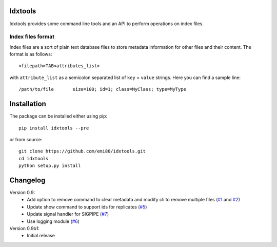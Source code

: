 Idxtools
========
.. image:: https://badge.fury.io/py/idxtools.png
    :target: http://badge.fury.io/py/idxtools

Idxtools provides some command line tools and an API to perform operations on index files.

Index files format
------------------

Index files are a sort of plain text database files to store metadata information for other files and their content. The format is as follows::

    <filepath>TAB<attributes_list>

with ``attribute_list`` as a semicolon separated list of ``key`` = ``value`` strings. Here you can find a sample line::

    /path/to/file	size=100; id=1; class=MyClass; type=MyType

Installation
============

The package can be installed either using pip::

    pip install idxtools --pre

or from source::

    git clone https://github.com/emi80/idxtools.git
    cd idxtools
    python setup.py install

Changelog
=========

Version 0.9:
    - Add option to remove command to clear metadata and modify cli to remove multiple files (`#1 <https://github.com/emi80/idxtools/issues/1>`_ and `#2 <https://github.com/emi80/idxtools/issues/2>`_)
    - Update show command to support ids for replicates (`#5 <https://github.com/emi80/idxtools/issues/5>`_)
    - Update signal handler for SIGPIPE (`#7 <https://github.com/emi80/idxtools/issues/7>`_)
    - Use logging module (`#6 <https://github.com/emi80/idxtools/issues/6>`_)

Version 0.9b1:
    - Initial release

